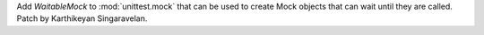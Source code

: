 Add `WaitableMock` to :mod:`unittest.mock` that can be used to create Mock
objects that can wait until they are called. Patch by Karthikeyan
Singaravelan.

